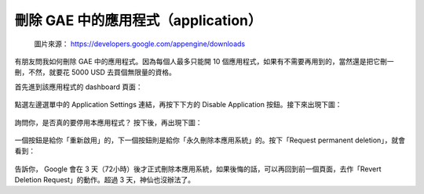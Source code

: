刪除 GAE 中的應用程式（application）
================================================================================

.. figure:: https://developers.google.com/appengine/images/appengine-silver-120x30.gif

    圖片來源： `https://developers.google.com/appengine/downloads <https://developers.google.com/appengine/downloads>`_

有朋友問我如何刪除 GAE 中的應用程式。因為每個人最多只能開 10 個應用程式，\
如果有不需要再用到的，當然還是把它刪一刪，不然，就要花 5000 USD 去買個無限量的資格。

.. more::

首先進到該應用程式的 dashboard 頁面：

.. figure:: delete_GAE_1.png
    :width: 100%
    :align: center

點選左邊選單中的 Application Settings 連結，再按下下方的 Disable Application 按鈕。\
接下來出現下圖：

.. figure:: delete_GAE_2.png
    :width: 100%
    :align: center

詢問你，是否真的要停用本應用程式？ 按下後，再出現下圖：

.. figure:: delete_GAE_3.png
    :width: 100%
    :align: center

一個按鈕是給你「重新啟用」的，下一個按鈕則是給你「永久刪除本應用系統」的。\
按下「Request permanent deletion」，就會看到：

.. figure:: delete_GAE_4.png
    :width: 100%
    :align: center

告訴你， Google 會在 3 天（72小時）後才正式刪除本應用系統，如果後悔的話，\
可以再回到前一個頁面，去作「Revert Deletion Request」的動作。超過 3 天，神仙也沒辦法了。

.. author:: default
.. categories:: chinese
.. tags:: google app engine
.. comments::

